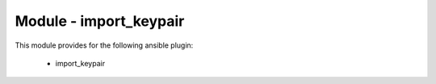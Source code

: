 =======================
Module - import_keypair
=======================


This module provides for the following ansible plugin:

    * import_keypair


.. ansibleautoplugin::
   :module: plugins/modules/import_keypair.py
   :documentation: true
   :examples: true
